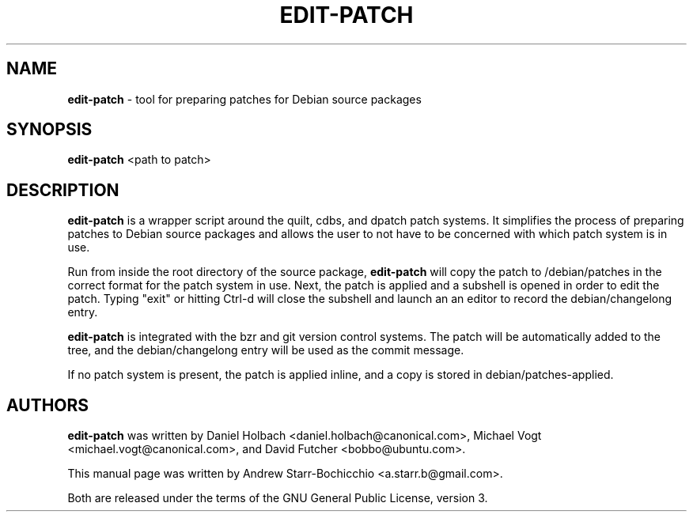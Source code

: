 .TH EDIT-PATCH "1" "June 2010" "ubuntu-dev-tools"
.SH NAME
\fBedit-patch\fR \- tool for preparing patches for Debian source packages

.SH SYNOPSIS
\fBedit-patch\fR <path to patch>

.SH DESCRIPTION
\fBedit-patch\fR is a wrapper script around the quilt, cdbs, and dpatch patch systems. It simplifies the process of preparing patches to Debian source packages and allows the user to not have to be concerned with which patch system is in use.

Run from inside the root directory of the source package, \fBedit-patch\fR will copy the patch to /debian/patches in the correct format for the patch system in use. Next, the patch is applied and a subshell is opened in order to edit the patch. Typing "exit" or hitting Ctrl-d will close the subshell and launch an an editor to record the debian/changelong entry.

\fBedit-patch\fR is integrated with the bzr and git version control systems. The patch will be automatically added to the tree, and the debian/changelong entry will be used as the commit message.

If no patch system is present, the patch is applied inline, and a copy is stored in debian/patches-applied. 

.SH AUTHORS
\fBedit-patch\fR was written by Daniel Holbach <daniel.holbach@canonical.com>, Michael Vogt <michael.vogt@canonical.com>, and David Futcher <bobbo@ubuntu.com>.

This manual page was written by Andrew Starr-Bochicchio <a.starr.b@gmail.com>.
.PP
Both are released under the terms of the GNU General Public License, version 3.
